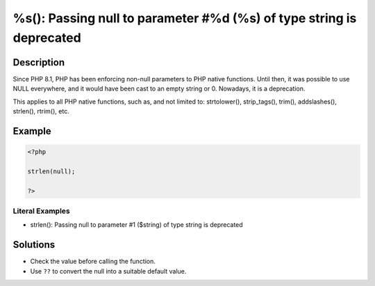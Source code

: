.. _%s():-passing-null-to-parameter-#%:

%s(): Passing null to parameter #%d (%s) of type string is deprecated 
----------------------------------------------------------------------
 
.. meta::
	:description:
		%s(): Passing null to parameter #%d (%s) of type string is deprecated : Since PHP 8.
	:og:image: https://php-changed-behaviors.readthedocs.io/en/latest/_static/logo.png
	:og:type: article
	:og:title: %s(): Passing null to parameter #%d (%s) of type string is deprecated 
	:og:description: Since PHP 8
	:og:url: https://php-errors.readthedocs.io/en/latest/messages/%25s%28%29%3A-passing-null-to-parameter-%23%25.html
	:og:locale: en
	:twitter:card: summary_large_image
	:twitter:site: @exakat
	:twitter:title: %s(): Passing null to parameter #%d (%s) of type string is deprecated 
	:twitter:description: %s(): Passing null to parameter #%d (%s) of type string is deprecated : Since PHP 8
	:twitter:creator: @exakat
	:twitter:image:src: https://php-changed-behaviors.readthedocs.io/en/latest/_static/logo.png

.. raw:: html

	<script type="application/ld+json">{"@context":"https:\/\/schema.org","@graph":[{"@type":"WebPage","@id":"https:\/\/php-errors.readthedocs.io\/en\/latest\/tips\/%s():-passing-null-to-parameter-#%.html","url":"https:\/\/php-errors.readthedocs.io\/en\/latest\/tips\/%s():-passing-null-to-parameter-#%.html","name":"%s(): Passing null to parameter #%d (%s) of type string is deprecated ","isPartOf":{"@id":"https:\/\/www.exakat.io\/"},"datePublished":"Tue, 31 Dec 2024 09:58:42 +0000","dateModified":"Tue, 31 Dec 2024 09:58:42 +0000","description":"Since PHP 8","inLanguage":"en-US","potentialAction":[{"@type":"ReadAction","target":["https:\/\/php-tips.readthedocs.io\/en\/latest\/tips\/%s():-passing-null-to-parameter-#%.html"]}]},{"@type":"WebSite","@id":"https:\/\/www.exakat.io\/","url":"https:\/\/www.exakat.io\/","name":"Exakat","description":"Smart PHP static analysis","inLanguage":"en-US"}]}</script>

Description
___________
 
Since PHP 8.1, PHP has been enforcing non-null parameters to PHP native functions. Until then, it was possible to use NULL everywhere, and it would have been cast to an empty string or 0. Nowadays, it is a deprecation.

This applies to all PHP native functions, such as, and not limited to: strtolower(), strip_tags(), trim(), addslashes(), strlen(), rtrim(), etc.

Example
_______

.. code-block:: php

   <?php
   
   strlen(null);
   
   ?>


Literal Examples
****************
+ strlen(): Passing null to parameter #1 ($string) of type string is deprecated

Solutions
_________

+ Check the value before calling the function.
+ Use ``??`` to convert the null into a suitable default value.
